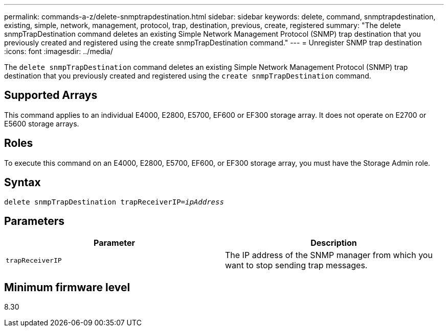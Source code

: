 ---
permalink: commands-a-z/delete-snmptrapdestination.html
sidebar: sidebar
keywords: delete, command, snmptrapdestination, existing, simple, network, management, protocol, trap, destination, previous, create, registered
summary: "The delete snmpTrapDestination command deletes an existing Simple Network Management Protocol (SNMP) trap destination that you previously created and registered using the create snmpTrapDestination command."
---
= Unregister SNMP trap destination
:icons: font
:imagesdir: ../media/

[.lead]
The `delete snmpTrapDestination` command deletes an existing Simple Network Management Protocol (SNMP) trap destination that you previously created and registered using the `create snmpTrapDestination` command.

== Supported Arrays

This command applies to an individual E4000, E2800, E5700, EF600 or EF300 storage array. It does not operate on E2700 or E5600 storage arrays.

== Roles

To execute this command on an E4000, E2800, E5700, EF600, or EF300 storage array, you must have the Storage Admin role.

== Syntax
[subs=+macros]
[source,cli]
----
pass:quotes[delete snmpTrapDestination trapReceiverIP=_ipAddress_]
----

== Parameters
[cols="2*",options="header"]
|===
| Parameter| Description
a|
`trapReceiverIP`
a|
The IP address of the SNMP manager from which you want to stop sending trap messages.
|===

== Minimum firmware level

8.30
